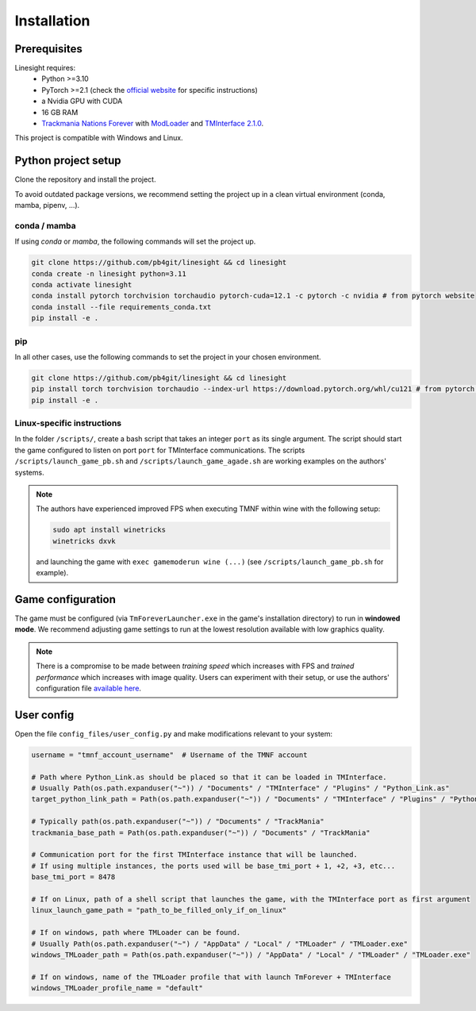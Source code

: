 ============
Installation
============

Prerequisites
-------------

Linesight requires:
    - Python >=3.10
    - PyTorch >=2.1 (check the `official website <https://pytorch.org/get-started/locally/>`_ for specific instructions)
    - a Nvidia GPU with CUDA
    - 16 GB RAM
    - `Trackmania Nations Forever <https://store.steampowered.com/app/11020/TrackMania_Nations_Forever/>`_ with `ModLoader <https://tomashu.dev/software/tmloader/>`_ and `TMInterface 2.1.0 <https://www.donadigo.com/tminterface/>`_.

This project is compatible with Windows and Linux.

Python project setup
--------------------

Clone the repository and install the project.

To avoid outdated package versions, we recommend setting the project up in a clean virtual environment (conda, mamba, pipenv, ...).

conda / mamba
~~~~~~~~~~~~~

If using `conda` or `mamba`, the following commands will set the project up.

.. code-block:: bash

    git clone https://github.com/pb4git/linesight && cd linesight
    conda create -n linesight python=3.11
    conda activate linesight
    conda install pytorch torchvision torchaudio pytorch-cuda=12.1 -c pytorch -c nvidia # from pytorch website
    conda install --file requirements_conda.txt
    pip install -e .

pip
~~~

In all other cases, use the following commands to set the project in your chosen environment.

.. code-block:: bash

    git clone https://github.com/pb4git/linesight && cd linesight
    pip install torch torchvision torchaudio --index-url https://download.pytorch.org/whl/cu121 # from pytorch website
    pip install -e .


Linux-specific instructions
~~~~~~~~~~~~~~~~~~~~~~~~~~~~~~

In the folder ``/scripts/``, create a bash script that takes an integer ``port`` as its single argument. The script should start the game configured to listen on port ``port`` for TMInterface communications. The scripts ``/scripts/launch_game_pb.sh`` and ``/scripts/launch_game_agade.sh`` are working examples on the authors' systems.

.. note::
    The authors have experienced improved FPS when executing TMNF within wine with the following setup:

    .. code-block:: bash

        sudo apt install winetricks
        winetricks dxvk

    and launching the game with ``exec gamemoderun wine (...)`` (see ``/scripts/launch_game_pb.sh`` for example).

Game configuration
------------------

The game must be configured (via ``TmForeverLauncher.exe`` in the game's installation directory) to run in **windowed mode**.
We recommend adjusting game settings to run at the lowest resolution available with low graphics quality.

.. note::
   There is a compromise to be made between *training speed* which increases with FPS and *trained performance* which increases with image quality. Users can experiment with their setup, or use the authors' configuration file `available here <https://link_to_file.com>`_.

User config
-----------

Open the file ``config_files/user_config.py`` and make modifications relevant to your system:

.. code-block:: python

    username = "tmnf_account_username"  # Username of the TMNF account

    # Path where Python_Link.as should be placed so that it can be loaded in TMInterface.
    # Usually Path(os.path.expanduser("~")) / "Documents" / "TMInterface" / "Plugins" / "Python_Link.as"
    target_python_link_path = Path(os.path.expanduser("~")) / "Documents" / "TMInterface" / "Plugins" / "Python_Link.as"

    # Typically path(os.path.expanduser("~")) / "Documents" / "TrackMania"
    trackmania_base_path = Path(os.path.expanduser("~")) / "Documents" / "TrackMania"

    # Communication port for the first TMInterface instance that will be launched.
    # If using multiple instances, the ports used will be base_tmi_port + 1, +2, +3, etc...
    base_tmi_port = 8478

    # If on Linux, path of a shell script that launches the game, with the TMInterface port as first argument
    linux_launch_game_path = "path_to_be_filled_only_if_on_linux"

    # If on windows, path where TMLoader can be found.
    # Usually Path(os.path.expanduser("~") / "AppData" / "Local" / "TMLoader" / "TMLoader.exe"
    windows_TMLoader_path = Path(os.path.expanduser("~")) / "AppData" / "Local" / "TMLoader" / "TMLoader.exe"

    # If on windows, name of the TMLoader profile that with launch TmForever + TMInterface
    windows_TMLoader_profile_name = "default"
